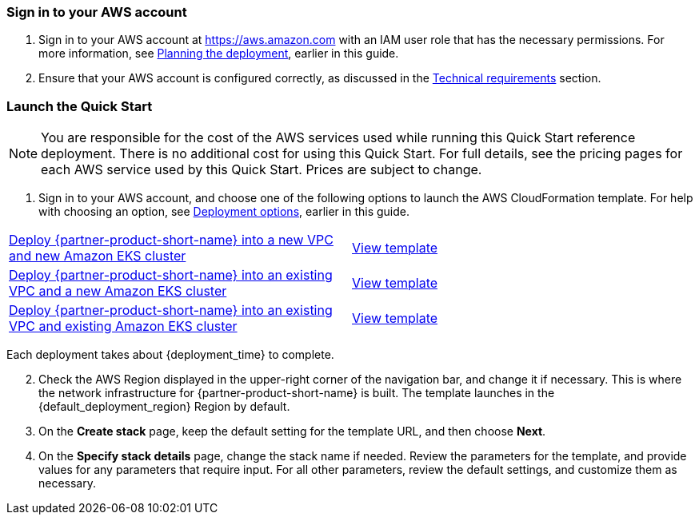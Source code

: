 // We need to work around Step numbers here if we are going to potentially exclude the AMI subscription
=== Sign in to your AWS account

. Sign in to your AWS account at https://aws.amazon.com with an IAM user role that has the necessary permissions. For more information, see link:#_planning_the_deployment[Planning the deployment], earlier in this guide.
. Ensure that your AWS account is configured correctly, as discussed in the link:#_technical_requirements[Technical requirements] section.

// Optional based on Marketplace listing. Not to be edited
ifdef::marketplace_subscription[]
=== Subscribe to the {partner-product-short-name} AMI

This Quick Start requires a subscription to the AMI for {partner-product-short-name} in AWS Marketplace.

. Sign in to your AWS account.
. {marketplace_listing_url}[Open the page for the {partner-product-short-name} AMI in AWS Marketplace], and then choose *Continue to Subscribe*.
. Review the terms and conditions for software usage, and then choose *Accept Terms*. +
  A confirmation page loads, and an email confirmation is sent to the account owner. For detailed subscription instructions, see the https://aws.amazon.com/marketplace/help/200799470[AWS Marketplace Buyer Guide^].

. When the subscription process completes, exit AWS Marketplace without further action.

NOTE: Do not provision the software from AWS Marketplace. The Quick Start deploys the AMI for you.
endif::marketplace_subscription[]
// \Not to be edited

=== Launch the Quick Start

NOTE: You are responsible for the cost of the AWS services used while running this Quick Start reference deployment. There is no additional cost for using this Quick Start. For full details, see the pricing pages for each AWS service used by this Quick Start. Prices are subject to change.

. Sign in to your AWS account, and choose one of the following options to launch the AWS CloudFormation template. For help with choosing an option, see link:#_deployment_options[Deployment options], earlier in this guide.

[cols=2*]
|===
^|https://fwd.aws/w684k[Deploy {partner-product-short-name} into a new VPC and new Amazon EKS cluster^]
^|https://github.com/aws-quickstart/quickstart-amazon-eks/blob/main/templates/amazon-eks-entrypoint-new-vpc.template.yaml[View template^]

^|https://fwd.aws/xpxKq[Deploy {partner-product-short-name} into an existing VPC and a new Amazon EKS cluster^]
^|https://github.com/aws-quickstart/quickstart-eks-rancher/blob/main/templates/rancher.template.yaml[View template^]

^|https://fwd.aws/WEBE6[Deploy {partner-product-short-name} into an existing VPC and existing Amazon EKS cluster^]
^|https://aws-quickstart.s3.us-east-1.amazonaws.com/quickstart-amazon-eks/templates/amazon-eks-entrypoint-existing-vpc.template.yaml[View template^]
|===

Each deployment takes about {deployment_time} to complete.

[start=2]
. Check the AWS Region displayed in the upper-right corner of the navigation bar, and change it if necessary. This is where the network infrastructure for {partner-product-short-name} is built. The template launches in the {default_deployment_region} Region by default.

// *Note:* This deployment includes Amazon EFS, which isn’t currently supported in all AWS Regions. For a current list of supported Regions, see the https://docs.aws.amazon.com/general/latest/gr/elasticfilesystem.html[endpoints and quotas webpage].

[start=3]
. On the *Create stack* page, keep the default setting for the template URL, and then choose *Next*.
. On the *Specify stack details* page, change the stack name if needed. Review the parameters for the template, and provide values for any parameters that require input. For all other parameters, review the default settings, and customize them as necessary.

// In the following tables, parameters are listed by category and described separately for the two deployment options:

// * Parameters for deploying {partner-product-short-name} into a new VPC
// * Parameters for deploying {partner-product-short-name} into an existing VPC
